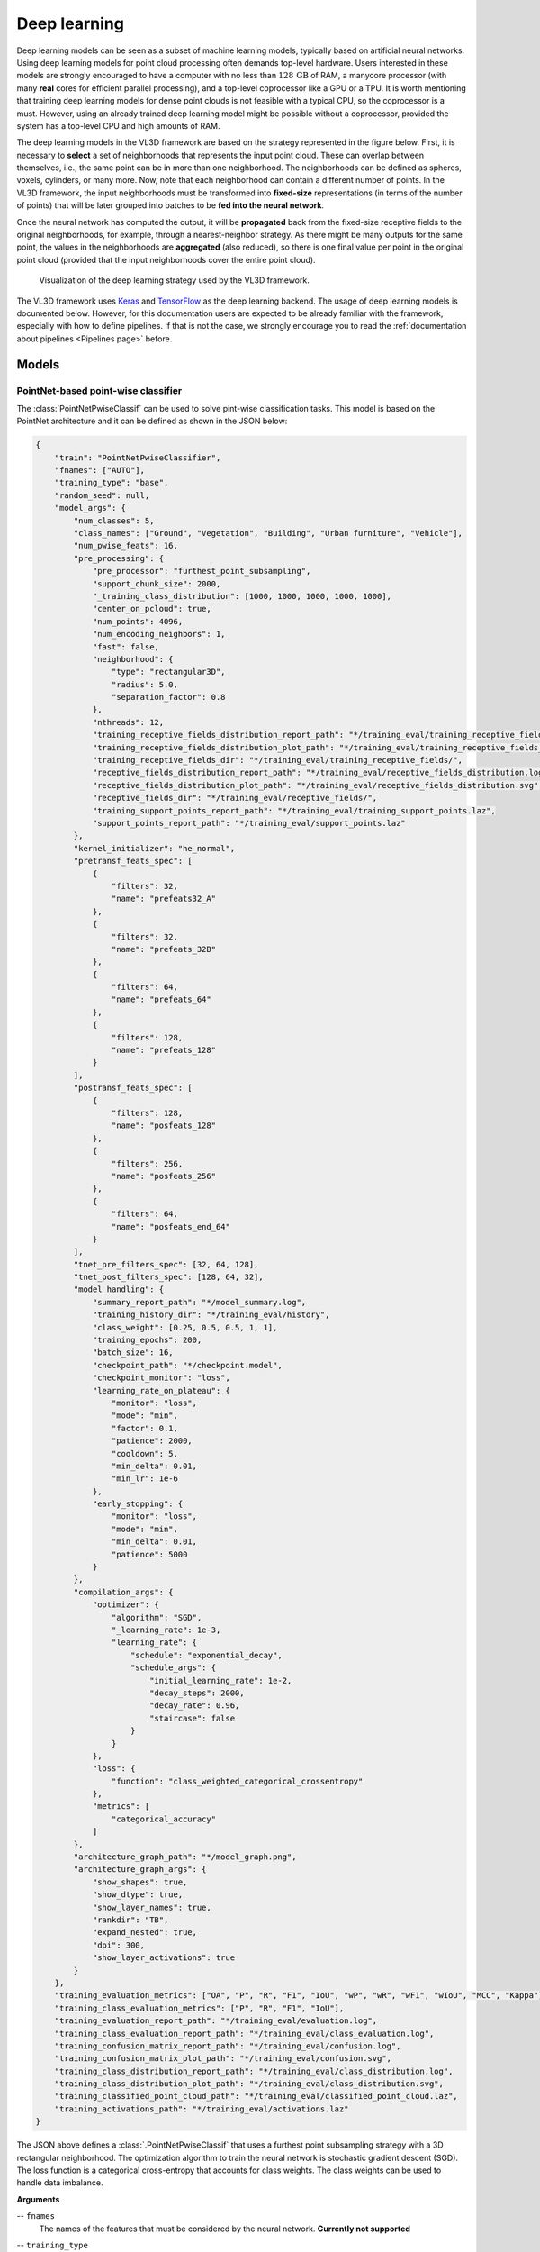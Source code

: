 .. _Deep learning page:

Deep learning
*****************

Deep learning models can be seen as a subset of machine learning models,
typically based on artificial neural networks. Using deep learning models
for point cloud processing often demands top-level hardware. Users interested
in these models are strongly encouraged to have a computer with no less than
:math:`128\,\mathrm{GB}` of RAM, a manycore processor (with many **real**
cores for efficient parallel processing), and a top-level coprocessor like a
GPU or a TPU. It is worth mentioning that training deep learning models for
dense point clouds is not feasible with a typical CPU, so the coprocessor is a
must. However, using an already trained deep learning model might be possible
without a coprocessor, provided the system has a top-level CPU and high amounts
of RAM.


The deep learning models in the VL3D framework are based on the strategy
represented in the figure below. First, it is necessary to **select** a set of
neighborhoods that represents the input point cloud. These can overlap between
themselves, i.e., the same point can be in more than one neighborhood.
The neighborhoods can be defined as spheres, voxels, cylinders, or many more.
Now, note that each neighborhood can contain a different number of points.
In the VL3D framework, the input neighborhoods must be transformed into
**fixed-size** representations (in terms of the number of points) that will be
later grouped into batches to be **fed into the neural network**.

Once the neural network has computed the output, it will be **propagated** back
from the fixed-size receptive fields to the original neighborhoods, for
example, through a nearest-neighbor strategy. As there might be many outputs
for the same point, the values in the neighborhoods are **aggregated** (also
reduced), so there is one final value per point in the original point cloud
(provided that the input neighborhoods cover the entire point cloud).


.. figure:: ../img/dl_paradigm_final_transparent.png
    :scale: 30
    :alt: Figure representing the deep learning strategy used in the VL3D
        framework.

    Visualization of the deep learning strategy used by the VL3D framework.


The VL3D framework uses `Keras <https://keras.io/api/>`_ and
`TensorFlow <https://www.tensorflow.org/api_docs/python/tf>`_ as the deep
learning backend. The usage of deep learning models is documented below.
However, for this documentation users are expected to be already familiar
with the framework, especially with how to define pipelines. If that is not
the case, we strongly encourage you to read the
:ref:`documentation about pipelines <Pipelines page>` before.


Models
========

PointNet-based point-wise classifier
---------------------------------------

The :class:`PointNetPwiseClassif` can be used to solve pint-wise classification
tasks. This model is based on the PointNet architecture and it can be defined
as shown in the JSON below:

.. code-block:: json

    {
        "train": "PointNetPwiseClassifier",
        "fnames": ["AUTO"],
        "training_type": "base",
        "random_seed": null,
        "model_args": {
            "num_classes": 5,
            "class_names": ["Ground", "Vegetation", "Building", "Urban furniture", "Vehicle"],
            "num_pwise_feats": 16,
            "pre_processing": {
                "pre_processor": "furthest_point_subsampling",
                "support_chunk_size": 2000,
                "_training_class_distribution": [1000, 1000, 1000, 1000, 1000],
                "center_on_pcloud": true,
                "num_points": 4096,
                "num_encoding_neighbors": 1,
                "fast": false,
                "neighborhood": {
                    "type": "rectangular3D",
                    "radius": 5.0,
                    "separation_factor": 0.8
                },
                "nthreads": 12,
                "training_receptive_fields_distribution_report_path": "*/training_eval/training_receptive_fields_distribution.log",
                "training_receptive_fields_distribution_plot_path": "*/training_eval/training_receptive_fields_distribution.svg",
                "training_receptive_fields_dir": "*/training_eval/training_receptive_fields/",
                "receptive_fields_distribution_report_path": "*/training_eval/receptive_fields_distribution.log",
                "receptive_fields_distribution_plot_path": "*/training_eval/receptive_fields_distribution.svg",
                "receptive_fields_dir": "*/training_eval/receptive_fields/",
                "training_support_points_report_path": "*/training_eval/training_support_points.laz",
                "support_points_report_path": "*/training_eval/support_points.laz"
            },
            "kernel_initializer": "he_normal",
            "pretransf_feats_spec": [
                {
                    "filters": 32,
                    "name": "prefeats32_A"
                },
                {
                    "filters": 32,
                    "name": "prefeats_32B"
                },
                {
                    "filters": 64,
                    "name": "prefeats_64"
                },
                {
                    "filters": 128,
                    "name": "prefeats_128"
                }
            ],
            "postransf_feats_spec": [
                {
                    "filters": 128,
                    "name": "posfeats_128"
                },
                {
                    "filters": 256,
                    "name": "posfeats_256"
                },
                {
                    "filters": 64,
                    "name": "posfeats_end_64"
                }
            ],
            "tnet_pre_filters_spec": [32, 64, 128],
            "tnet_post_filters_spec": [128, 64, 32],
            "model_handling": {
                "summary_report_path": "*/model_summary.log",
                "training_history_dir": "*/training_eval/history",
                "class_weight": [0.25, 0.5, 0.5, 1, 1],
                "training_epochs": 200,
                "batch_size": 16,
                "checkpoint_path": "*/checkpoint.model",
                "checkpoint_monitor": "loss",
                "learning_rate_on_plateau": {
                    "monitor": "loss",
                    "mode": "min",
                    "factor": 0.1,
                    "patience": 2000,
                    "cooldown": 5,
                    "min_delta": 0.01,
                    "min_lr": 1e-6
                },
                "early_stopping": {
                    "monitor": "loss",
                    "mode": "min",
                    "min_delta": 0.01,
                    "patience": 5000
                }
            },
            "compilation_args": {
                "optimizer": {
                    "algorithm": "SGD",
                    "_learning_rate": 1e-3,
                    "learning_rate": {
                        "schedule": "exponential_decay",
                        "schedule_args": {
                            "initial_learning_rate": 1e-2,
                            "decay_steps": 2000,
                            "decay_rate": 0.96,
                            "staircase": false
                        }
                    }
                },
                "loss": {
                    "function": "class_weighted_categorical_crossentropy"
                },
                "metrics": [
                    "categorical_accuracy"
                ]
            },
            "architecture_graph_path": "*/model_graph.png",
            "architecture_graph_args": {
                "show_shapes": true,
                "show_dtype": true,
                "show_layer_names": true,
                "rankdir": "TB",
                "expand_nested": true,
                "dpi": 300,
                "show_layer_activations": true
            }
        },
        "training_evaluation_metrics": ["OA", "P", "R", "F1", "IoU", "wP", "wR", "wF1", "wIoU", "MCC", "Kappa"],
        "training_class_evaluation_metrics": ["P", "R", "F1", "IoU"],
        "training_evaluation_report_path": "*/training_eval/evaluation.log",
        "training_class_evaluation_report_path": "*/training_eval/class_evaluation.log",
        "training_confusion_matrix_report_path": "*/training_eval/confusion.log",
        "training_confusion_matrix_plot_path": "*/training_eval/confusion.svg",
        "training_class_distribution_report_path": "*/training_eval/class_distribution.log",
        "training_class_distribution_plot_path": "*/training_eval/class_distribution.svg",
        "training_classified_point_cloud_path": "*/training_eval/classified_point_cloud.laz",
        "training_activations_path": "*/training_eval/activations.laz"
    }


The JSON above defines a :class:`.PointNetPwiseClassif` that uses a
furthest point subsampling strategy with a 3D rectangular neighborhood. The
optimization algorithm to train the neural network is stochastic gradient
descent (SGD). The loss function is a categorical cross-entropy that accounts
for class weights. The class weights can be used to handle data imbalance.


**Arguments**

-- ``fnames``
    The names of the features that must be considered by the neural network.
    **Currently not supported**

-- ``training_type``
    Typically it should be ``"base"`` for neural networks. For further
    details, read the :ref:`training strategies section <Training strategies>`.

-- ``random_seed``
    Can be used to specify an integer like seed for any randomness-based
    computation. Mostly to be used for reproducibility purposes. Note that
    the initialization of a neural network is often based on random
    distributions. This parameter does not affect those distributions, so
    it will not guarantee reproducibility for of deep learning models.

-- ``model_args``
    The model specification.

    -- ``num_classess``
        An integer specifying the number of classes involved in the
        point-wise classification tasks.

    -- ``class_names``
        The names of the classes involved in the classification task. Each
        string corresponds to the class associated to its index in the list.

    -- ``num_pwise_feats``
        How many point-wise features must be computed.

    -- ``pre_processing``
        How the **select** and **fix** stages of the deep learning strategy
        must be handled. See the
        :ref:`receptive fields section <Receptive fields section>` for further
        details.

    -- ``kernel_initializer``
        The name of the kernel initialization method. See
        `Keras documentation on layer initializers <https://keras.io/api/layers/initializers/>`_
        for further details.

    -- ``pretransf_feats_spec``
        A list of dictionaries where each dictionary defines a layer to be placed
        before the transformation block in the middle. Each dictionary must
        contain ``filters`` (an integer specifying the output dimensionality of
        the layer) and ``name`` (a string representing the layer's name).

    -- ``postransf_feats_spec``
        A list of dictionaries where each dictionary defines a layer to be placed
        after the transformation block in the middle. Each dictionary must
        contain ``filters`` (an integer specifying the output dimensionality of
        the layer) and ``name`` (a string representing the layer's name).

    -- ``tnet_pre_filters_spec``
        A list of integers where each integer specifies the output dimensionality
        of a convolutional layer placed before the global pooling.

    -- ``tnet_post_filters_spec``
        A list of integers where each integer specifies the output dimensionality
        of a danse layer (MLP) placed after the global pooling.

    -- ``architecture_graph_path``
        Path where the plot representing the neural network's architecture wil be
        exported.

    -- ``architecture_graph_args``
        Arguments governing the architecture's graph. See
        `Keras documentation on plot_model <https://keras.io/api/utils/model_plotting_utils/#plotmodel-function>`_
        for further details.

    -- ``model_handling``
        Define how to handle the model, i.e., not the architecture itself but
        how it must be used.

        -- ``summary_report_path``
            Path where a text describing the built network's architecture must
            be exported.

        -- ``training_history_dir``
            Path where the data (plots and text) describing the training
            process must be exported.

        -- ``class_weight``
            The class weights for the model's loss. It can be ``null`` in which
            case no class weights will be considered. Alternatively, it can be
            ``"AUTO"`` to automatically compute the class weights based on
            `TensorFlow's imbalanced data tutorial <https://www.tensorflow.org/tutorials/structured_data/imbalanced_data>`_.
            It can also be a list with as many elements as classes where each
            element governs the class weight for the corresponding class.

        -- ``training_epochs``
            How many epochs must be considered to train the model.

        -- ``batch_size``
            How many receptive fields per batch must be grouped together as
            input for the neural network.

        -- ``checkpoint_path``
            Path where a checkpoint of the model's current status can be
            exported. When given, it will be used during training to keep
            the best model.

        -- ``checkpoint_monitor``
            What metric must be analyzed to decide what is the best model when
            using the checkpoint strategy. See the
            `Keras documentation on ModelCheckpoint <https://keras.io/api/callbacks/model_checkpoint/>`_
            for more information.

        -- ``learning_rate_on_plateau``
            When given, it can be used to configure the learning rate on
            plateau callback. See the
            `Keras documentation on ReduceLROnPlateau <https://keras.io/api/callbacks/reduce_lr_on_plateau/>`_
            for more information.

        -- ``early_stopping``
            When given, it can be used to configure the early stopping
            callback. See the
            `Keras documentation on EarlyStopping <https://keras.io/api/callbacks/early_stopping/>`_
            for more information.




    -- ``compilation_args``
        The arguments governing the model's compilation. They include the
        optimizer, the loss function and the metrics to be monitored during
        training. See the :ref:`optimizers section <Optimizers section>` and
        :ref:`losses section <Losses section>` for further details.


-- ``training_evaluation_metrics``
    What metrics must be considered to evaluate the model on the training data.

    * ``"OA"`` Overall accuracy.
    * ``"P"`` Precision.
    * ``"R"`` Recall.
    * ``"F1"`` F1 score (harmonic mean of precision and recall).
    * ``"IoU"`` Intersection over union (also known as Jaccard index).
    * ``"wP"`` Weighted precision (weights by the number of true instances for each class).
    * ``"wR"`` Weighted recall (weights by the number of true instances for each class).
    * ``"wF1"`` Weighted F1 score (weights by the number of true instances for each class).
    * ``"wIoU"`` Weighted intersection over union (weights by the number of true instances for each class).
    * ``"MCC"`` Matthews correlation coefficient.
    * ``"Kappa"`` Cohen's kappa score.

-- ``training_class_evaluation_metrics``
    What class-wose metrics must be considered to evaluate the model on the
    training data.

    * ``"P"`` Precision.
    * ``"R"`` Recall.
    * ``"F1"`` F1 score (harmonic mean of precision and recall).
    * ``"IoU"`` Intersection over union (also known as Jaccard index).

-- ``training_evaluation_report_path``
    Path where the report about the model evaluated on the training data
    must be exported.

-- ``training_class_evaluation_report_path``
    Path where the report about the model's class-wise evaluation on the
    training data must be exported.

-- ``training_confusion_matrix_report_path``
    Path where the confusion matrix must be exported (in text format).

-- ``training_confusion_matrix_plot_path``
    Path where the confusion matrix must be exported (in image format).

-- ``training_class_distribution_report_path``
    Path where the analysis of the classes distribution must be exported
    (in text format).

-- ``training_class_distribution_plot_path``
    Path where the analysis of the classes distribution must be exported
    (in image format).

-- ``training_classifier_point_cloud_path``
    Path where the training data with the model's predictions must be exported.

-- ``training_activations_path``
    Path where a point cloud representing the point-wise activations of the
    model must be exported. It might demand a lot of memory. However, it can be
    useful to understand, debug, and improve the model.




.. _Receptive fields section:




Receptive fields
===================

The receptive fields can be as important as the model's architecture. They
define the input to the neural network. If a receptive field is poorly
configured it can be impossible for the neural network to converge to a
satisfactory solution. Thus, understanding receptive fields is key to
successfully configure a neural network for point cloud processing. The
sections below explain how to use the available receptive field definitions
in the VL3D framework.


Grid
-------

Grid subsampling is one of the simpler receptive fields. It consists of
dividing the input neighborhood into a fixed number of cells. Receptive fields
based on grid subsampling are implemented through
:class:`.GridSubsamplingPreProcessor` and
:class:`.ReceptiveFieldGS`. They can be configured as shown in the JSON below:

.. code-block:: json

    "pre_processing": {
        "pre_processor": "grid_subsampling",
        "sphere_radius": 0.2,
        "separation_factor": 0.86,
        "cell_size": [0.1, 0.1, 0.1],
        "interpolate": false,
        "nthreads": 6,
        "receptive_fields_dir": "out/PointnetPwiseClassifier_GSfill_weighted/eval/receptive_fields/"
    }

In the JSON above a grid-based receptive field is configured. The input
neighborhood will be a sphere of :math:`20\,\mathrm{cm}`. There will be as
many spheres as possible to cover the entire input point cloud with a
separation factor of :math:`0.86`, i.e., the spheres will be seperated in
:math:`0.86` times the radius. The built grid will be the smaller one
containing the sphere. Each cell of the grid will have edges
with length :math:`10\%` of the radius. In case of missing centroids in the
grid, the corresponding cells will not be interpolated. Instead, the
coordinate-wise mean value will be considered for each empty cell to have a
fixed-size input. The generated receptive fields will be exported to the
directory given at ``receptive_fields_dir``.





Furthest point sampling
-------------------------

Furthest point sampling (FPS) starts by considering an initial point. Then, the
second point will be the one that is furthest from the first. The third point
will be the one that is furthest from the first and the second, and so on
until the last point is selected. A receptive field based on FPS provides a
good coverage of the space occupied by points. The FPS receptive fields are
implemented through :class:`.FurthestPointSubsamplingPreProcessor` and
:class:`.ReceptiveFieldFPS`. They can be configured as shown in the JSON
below:


.. code-block:: json

    "pre_processing": {
        "pre_processor": "furthest_point_subsampling",
        "support_chunk_size": 2000,
        "training_class_distribution": [10000, 10000],
        "center_on_pcloud": true,
        "num_points": 8192,
        "num_encoding_neighbors": 1,
        "fast": false,
        "neighborhood": {
            "type": "rectangular3D",
            "radius": 1.5,
            "separation_factor": 0.5
        },
        "nthreads": 12,
        "training_receptive_fields_distribution_report_path": "training_eval/training_receptive_fields_distribution.log",
        "training_receptive_fields_distribution_plot_path": "training_eval/training_receptive_fields_distribution.svg",
        "training_receptive_fields_dir": "training_eval/training_receptive_fields/",
        "receptive_fields_distribution_report_path": "training_eval/receptive_fields_distribution.log",
        "receptive_fields_distribution_plot_path": "training_eval/receptive_fields_distribution.svg",
        "receptive_fields_dir": "training_eval/receptive_fields/",
        "training_support_points_report_path": "training_eval/training_support_points.laz",
        "support_points_report_path": "training_eval/support_points.laz"
    }


The JSON above defines a FPS receptive field on 3D rectangular neighborhoods
with edges of length :math:`3,\mathrm{m}`. Each receptive field will contain
8192 different points and it will be centered on a point from the input point
cloud.

**Arguments**

-- ``support_chunk_size``
    When given and distinct than zero, it will define the chunk size. The
    chunk size will be used to group certain tasks into chunks with a max
    size to prevent memory exhaustion.

-- ``training_class_distribution``
    When given, the support points to be considered as the centers of the
    neighborhoods will be taken by randomly selecting as many points per class
    as specified. This list must have as many elements as classes. Then, each
    element can be understood as the number of samples centered on a point
    of the class that must be considered.


-- ``center_on_pcloud``
    When ``true`` the neighborhoods will be centered on a point from the
    input point cloud. Typically by finding the nearest neighbor of a support
    point in the input point cloud.

-- ``num_points``
    How many points must be in the receptive field.

-- ``num_encoding_neighbors``
    How many neighbors must be considered when encoding the values for a
    point in the receptive field. If one, then the values of the point will be
    preserved, otherwise they will be interpolated from its k nearest
    neighbors.

-- ``fast``
    When ``true`` the FPS computation will be accelerated using a uniform point
    sampling strategy. It is recommended only when the number of points is
    too high to be computed deterministically.

-- ``neighborhood``
    Define the neighborhood to be used.

    -- ``type``
        The type of neighborhood. Supported types are:

        -- ``"sphere"``
            Consider a spherical neighborhood where the radius is the radius
            of the sphere.

        -- ``"cylinder"``
            Consider a cylindrical neighborhood where the radius is the radius
            of the cylinder's disk.

        -- ``"rectangular3d"``
            Consider a rectangular 3D neighorbhood where the radius is half of
            the cell size. Alternatively, the radius can be given as a list
            of three decimal numbers. In this case, each number will define a
            different radius for each axis understood as :math:`(x, y, z)`.

        -- ``"rectangular2d"``
            Consider a rectangular 2D neighborhood where the radius is defined
            for the horizontal plane on :math:`(x, y)` while the :math:`z`
            coordinate is considered unbounded.

    -- ``radius``
        A decimal number governing the size of the neighborhood. Note that a
        neighborhood of radius zero means to consider the entire point cloud
        as input.

    -- ``separation_factor``
        A decimal number governing the separation between neighborhoods.
        Typically, it can be read as "how many times the radius" must be
        considered as the separation between neighborhoods.

-- ``nthreads``
    How many threads must be used to compute the receptive fields. If -1 is
    given, then as many parallel threads as possible will be used. Note that
    in most Python backends processes will be used instead of threads due to
    the GIL issue.

-- ``training_receptive_fields_distribution_report_path``
    Path where a text report about the distribution of classes among the
    receptive fields will be exported. It considers the receptive fields used
    during training.

-- ``training_receptive_fields_distribution_plot_path``
    Path where a plot about the distribution of classes among the receptive
    fields will be exported. It considers the receptive fields used during
    training.

-- ``training_receptive_fields_dir``
    Path to the directory where the point clouds representing each receptive
    field will be written. It considers the receptive fields used during
    training.

-- ``receptive_fields_distribution_report_path``
    Path where a text report about the distribution of classes among the
    receptive fields will be exported.

-- ``receptive_fields_distribution_plot_path``
    Path where a plot about the distribution of classes among the receptive
    fields will be exported.

-- ``receptive_fields_dir``
    Path to the directory where the point clouds representing each receptive
    field will be written.

-- ``support_points_report_path``
    Path to the directory where the point cloud representing the support
    points (those used as the centers of the input neighborhoods) will be
    exported.




.. _Optimizers section:

Optimizers
=============

The optimizers, as well as the loss functions, can be configured through the
``compilation_args`` JSON specification. More concretely, the optimizers can
be configured through the ``optimizer`` element of a ``compilation_args``. See
the JSON below as an example:

.. code-block:: json

    "optimizer": {
        "algorithm": "SGD",
        "learning_rate": {
            "schedule": "exponential_decay",
            "schedule_args": {
                "initial_learning_rate": 1e-2,
                "decay_steps": 2000,
                "decay_rate": 0.96,
                "staircase": false
            }
        }
    }


The supported optimization algorithms are those from Keras (see
`Keras documentation on optimizers <https://keras.io/api/optimizers/#available-optimizers>`_).
The ``learning_rate`` can be given both as an initial value or as an
scheduling. You can see the
`Keras learning rate schedules API <https://keras.io/api/optimizers/learning_rate_schedules/>`_
for more information.

.. _Losses section:

Losses
========

The loss functions, as well as the optimizers, can be configured through the
``compilation_args`` JSON specification. More concretely, the loss functions
can be configured through the ``loss`` element of a ``compilation_args``. See
the JSON below as an example:

.. code-block:: json

    "loss": {
        "function": "class_weighted_categorical_crossentropy"
    }

The supported loss functions are those from Keras (see
`Keras documentation on losses <https://keras.io/api/losses/>`_).
On top of that, the VL3D framework provides some custom loss functions.


-- ``"class_weighted_binary_crossentropy"``
    A binary loss that supports class weights. It can be useful to mitigate
    class imbalance in binary point-wise classification tasks.

-- ``"class_weighted_categorical_crossentropy"``
    A loss that supports class weights for more than two classes. It can be
    useful to mitigate class imbalance in multiclass point-wise classification
    tasks.






Further training
==================

Once a model has been trained, it might be the case that we want to train it
using a different dataset. Using more training data on a model is likely to
improve its generalization capabilities. In the VL3D framework, further
training of a pretrained model is quite simple. Using the ``pretrained_model``
element inside a training component to specify the path to a pretrained
model is enough, as shown in the JSON below:

.. code-block:: json

    {
		"train": "PointNetPwiseClassifier",
		"pretrained_model": "out/my_model/pipe/MyModel.model"
    }

The JSON above loads a pretrained :class:`.PointNetPwiseClassif` model for
further training. Note that model parameters are available. For example,
it is possible to change the optimization of the model through the
``compilation_args`` element. This can be used to start the training
at a lower learning rate than the original model to avoid losing what
has been learned before, as typical in fine-tuning.


Working example
==================

This example shows how to define two different pipelines, one to train a model
and export it as a :class:`.PredictivePipeline`, the other to use the
predictive pipeline to compute a semantic segmentation on a previously unseen
point cloud. Readers are referred to the
:ref:`pipelines documentation <Pipelines page>` to read more
about how pipelines work and to see more examples.


Training pipeline
--------------------


The training pipeline will train a :class:`.PointNetPwiseClassif` to classify
the points depending on whether they represent the ground, vegetation,
buildings, urban furniture, or vehicles. The training point cloud is generated
from the March 2018 training point cloud in the
`Hessigheim dataset <https://ifpwww.ifp.uni-stuttgart.de/benchmark/hessigheim/default.aspx>`_
by reducing
the original classes to the five categories mentioned before.

The receptive fields are computed following a furthest point subsampling
strategy such that each receptive field has :math:`8192` points. The receptive
fields are built from rectangular neighborhoods with a half size (radius) of
:math:`5\,\mathrm{m}`, i.e., voxels with edge length :math:`10\,\mathrm{m}`.
Furthermore, a class weighting strategy is used to modify the loss function so
it accounts for the class imbalance. In this case, the ground class has a weight
of :math:`\frac{1}{4}`, the vegetation and building classes a weight of
:math:`\frac{1}{2}`, and the urban furniture and vehicle classes a weight of
one.

The learning rate on plateau strategy is configured with a highly enough
patience so it will never trigger. However, as it is enabled, the learning
rate will be traced by the training history and included in the plots.
The optimizer is a stochastic gradient descent (SGD) initialized with a
learning rate of :math:`10^{-2}`. The learning rate will be exponentially
reduced with a decay rate of :math:`0.96` each :math:`2000` steps. Once the
training has been finished, the model will be exported to a predictive
pipeline that includes the class transformation so it can be directly applied
later to the corresponding validation point cloud in the
`Hessigheim dataset <https://ifpwww.ifp.uni-stuttgart.de/benchmark/hessigheim/default.aspx>`_.

The JSON below corresponds to the described training pipeline.

.. code-block:: json

    {
      "in_pcloud": [
        "/data/Hessigheim_Benchmark/Epoch_March2018/LiDAR/Mar18_train.laz"
      ],
      "out_pcloud": [
        "/data/Hessigheim_Benchmark/Epoch_March2018/vl3d/out/Rect3D_alt_5m_T1/*"
      ],
      "sequential_pipeline": [
        {
            "class_transformer": "ClassReducer",
            "on_predictions": false,
            "input_class_names": ["Low vegetation", "Impervious surface", "Vehicle", "Urban furniture", "Roof", "Facade", "Shrub", "Tree", "Soil/Gravel", "Vertical surface", "Chimney"],
            "output_class_names": ["Ground", "Vegetation", "Building", "Urban furniture", "Vehicle"],
            "class_groups": [["Low vegetation", "Impervious surface", "Soil/Gravel"], ["Shrub", "Tree"], ["Roof", "Facade", "Vertical surface", "Chimney"], ["Urban furniture"], ["Vehicle"]],
            "report_path": "*class_reduction.log",
            "plot_path": "*class_reduction.svg"
        },
        {
            "train": "PointNetPwiseClassifier",
            "fnames": ["AUTO"],
            "training_type": "base",
            "random_seed": null,
            "model_args": {
                "num_classes": 5,
                "class_names": ["Ground", "Vegetation", "Building", "Urban furniture", "Vehicle"],
                "num_pwise_feats": 20,
                "pre_processing": {
                    "pre_processor": "furthest_point_subsampling",
                    "support_chunk_size": 2000,
                    "center_on_pcloud": true,
                    "num_points": 8192,
                    "num_encoding_neighbors": 1,
                    "fast": false,
                    "neighborhood": {
                        "type": "rectangular3D",
                        "radius": 5.0,
                        "separation_factor": 0.4
                    },
                    "nthreads": 12,
                    "training_receptive_fields_distribution_report_path": "*/training_eval/training_receptive_fields_distribution.log",
                    "training_receptive_fields_distribution_plot_path": "*/training_eval/training_receptive_fields_distribution.svg",
                    "training_receptive_fields_dir": "*/training_eval/training_receptive_fields/",
                    "receptive_fields_distribution_report_path": "*/training_eval/receptive_fields_distribution.log",
                    "receptive_fields_distribution_plot_path": "*/training_eval/receptive_fields_distribution.svg",
                    "receptive_fields_dir": "*/training_eval/receptive_fields/",
                    "training_support_points_report_path": "*/training_eval/training_support_points.laz",
                    "support_points_report_path": "*/training_eval/support_points.laz"
                },
                "kernel_initializer": "he_normal",
                "pretransf_feats_spec": [
                    {
                        "filters": 64,
                        "name": "prefeats64_A"
                    },
                    {
                        "filters": 64,
                        "name": "prefeats_64B"
                    },
                    {
                        "filters": 128,
                        "name": "prefeats_128"
                    },
                    {
                        "filters": 192,
                        "name": "prefeats_192"
                    }
                ],
                "postransf_feats_spec": [
                    {
                        "filters": 128,
                        "name": "posfeats_128"
                    },
                    {
                        "filters": 192,
                        "name": "posfeats_192"
                    },
                    {
                        "filters": 256,
                        "name": "posfeats_end_64"
                    }
                ],
                "tnet_pre_filters_spec": [64, 128, 192],
                "tnet_post_filters_spec": [192, 128, 64],
                "model_handling": {
                    "summary_report_path": "*/model_summary.log",
                    "training_history_dir": "*/training_eval/history",
                    "features_structuring_representation_dir": "*/training_eval/feat_struct_layer/",
                    "class_weight": [0.25, 0.5, 0.5, 1, 1],
                    "training_epochs": 200,
                    "batch_size": 16,
                    "checkpoint_path": "*/checkpoint.model",
                    "checkpoint_monitor": "loss",
                    "learning_rate_on_plateau": {
                        "monitor": "loss",
                        "mode": "min",
                        "factor": 0.1,
                        "patience": 2000,
                        "cooldown": 5,
                        "min_delta": 0.01,
                        "min_lr": 1e-6
                    },
                },
                "compilation_args": {
                    "optimizer": {
                        "algorithm": "SGD",
                        "learning_rate": {
                            "schedule": "exponential_decay",
                            "schedule_args": {
                                "initial_learning_rate": 1e-2,
                                "decay_steps": 2000,
                                "decay_rate": 0.96,
                                "staircase": false
                            }
                        }
                    },
                    "loss": {
                        "function": "class_weighted_categorical_crossentropy"
                    },
                    "metrics": [
                        "categorical_accuracy"
                    ]
                },
                "architecture_graph_path": "*/model_graph.png",
                "architecture_graph_args": {
                    "show_shapes": true,
                    "show_dtype": true,
                    "show_layer_names": true,
                    "rankdir": "TB",
                    "expand_nested": true,
                    "dpi": 300,
                    "show_layer_activations": true
                }
            },
            "autoval_metrics": ["OA", "P", "R", "F1", "IoU", "wP", "wR", "wF1", "wIoU", "MCC", "Kappa"],
            "training_evaluation_metrics": ["OA", "P", "R", "F1", "IoU", "wP", "wR", "wF1", "wIoU", "MCC", "Kappa"],
            "training_class_evaluation_metrics": ["P", "R", "F1", "IoU"],
            "training_evaluation_report_path": "*/training_eval/evaluation.log",
            "training_class_evaluation_report_path": "*/training_eval/class_evaluation.log",
            "training_confusion_matrix_report_path": "*/training_eval/confusion.log",
            "training_confusion_matrix_plot_path": "*/training_eval/confusion.svg",
            "training_class_distribution_report_path": "*/training_eval/class_distribution.log",
            "training_class_distribution_plot_path": "*/training_eval/class_distribution.svg",
            "training_classified_point_cloud_path": "*/training_eval/classified_point_cloud.laz",
            "training_activations_path": "*/training_eval/activations.laz"
        },
        {
          "writer": "PredictivePipelineWriter",
          "out_pipeline": "*pipe/Rect3D_5m_T1.pipe",
          "include_writer": false,
          "include_imputer": false,
          "include_feature_transformer": false,
          "include_miner": false,
          "include_class_transformer": true
        }
      ]
    }

The table below represents the distribution of reference and predicted labels
on the training dataset. The class imbalance can be clearly observed.
Nevertheless, thanks to the class weights, the model gives more importance to
the less populated classes, so they have an appreciable impact on the weight
updates during the gradient descent iterations.

.. csv-table::
    :file: ../csv/dl_pnetclassif_train_class_distrib.csv
    :widths: 20 20 20 20 20
    :header-rows: 1

The figure below represents the receptive fields. The top rows represent the
outputs of the softmax layer that describe from zero to one how likely a given
point is to belong to the corresponding class. The bottom row represents the
reference (classification) and predicted (predictions) labels inside the
receptive field.

.. figure:: ../img/dl_pnclassif_rf.png
    :scale: 30
    :alt: Figure representing a receptive field of a trained PointNet-based
        classifier on training data.

    Visualization of a receptive field from a trained PointNet-based
    classifier. The softmax representation uses a color map from zero
    (violet) to one (yellow). The classification (reference labels) and
    predictions use the same color code for the classes.




Predictive pipeline
---------------------

The predictive pipeline will use the model trained on the first point cloud to
compute an urban semantic segmentation on a validation point cloud.
More concretely, the validation point cloud corresponds to the March 2018
epoch of the
`Hessigheim dataset <https://ifpwww.ifp.uni-stuttgart.de/benchmark/hessigheim/default.aspx>`_.

The predictions will be exported through the :class:`.ClassifiedPcloudWriter`,
which means the boolean mask on success and fail will be available. Also, the
:class:`.ClassificationEvaluator` will be used to quantify the quality of the
predictions through many evaluation metrics.

The JSON below corresponds to the described predictive pipeline.

.. code-block:: json

    {
      "in_pcloud": [
        "/data/Hessigheim_Benchmark/Epoch_March2018/LiDAR/Mar18_val.laz"
      ],
      "out_pcloud": [
        "/data/Hessigheim_Benchmark/Epoch_March2018/vl3d/out/Rect3D_alt_5m_T1/validation_rfsep0_4/*"
      ],
      "sequential_pipeline": [
        {
          "predict": "PredictivePipeline",
          "model_path": "/data/Hessigheim_Benchmark/Epoch_March2018/vl3d/out/Rect3D_alt_5m_T1/pipe/Rect3D_5m_T1.pipe"
        },
        {
            "writer": "ClassifiedPcloudWriter",
            "out_pcloud": "*predicted.laz"
        },
        {
          "writer": "PredictionsWriter",
          "out_preds": "*predictions.lbl"
        },
        {
          "eval": "ClassificationEvaluator",
          "class_names": ["Ground", "Vegetation", "Building", "Urban furniture", "Vehicle"],
          "metrics": ["OA", "P", "R", "F1", "IoU", "wP", "wR", "wF1", "wIoU", "MCC", "Kappa"],
          "class_metrics": ["P", "R", "F1", "IoU"],
          "report_path": "*report/global_eval.log",
          "class_report_path": "*report/class_eval.log",
          "confusion_matrix_report_path" : "*report/confusion_matrix.log",
          "confusion_matrix_plot_path" : "*plot/confusion_matrix.svg",
          "class_distribution_report_path": "*report/class_distribution.log",
          "class_distribution_plot_path": "*plot/class_distribution.svg"
        }
      ]
    }


The table below represents the class-wise evaluation metrics. It shows the
precision, recall, F1-score, and intersection over union (IoU) for each class.
It can be seen that the more populated classes, ground, vegetation, and
building yield the best results, while the less frequent classes yield worse
results, as expected.

.. csv-table::
    :file: ../csv/dl_pnetclassif_predict_class_eval.csv
    :widths: 20 20 20 20 20
    :header-rows: 1

The figure below shows the reference and predicted labels, as well as the
fail/success boolean mask representing correctly classified (gray) and
misclassified (red) points.

.. figure:: ../img/pnetclassif_unseen.png
    :scale: 35
    :alt: Figure representing the semantic segmentation of a PointNet-based
            classifier on previously unseen data.

    Visualization of the semantic segmentation model applied to previously
    unseen data. The bottom image shows correctly classified points in gray and
    misclassified points in red. The predictions and reference images use the
    same color code for the classes.

